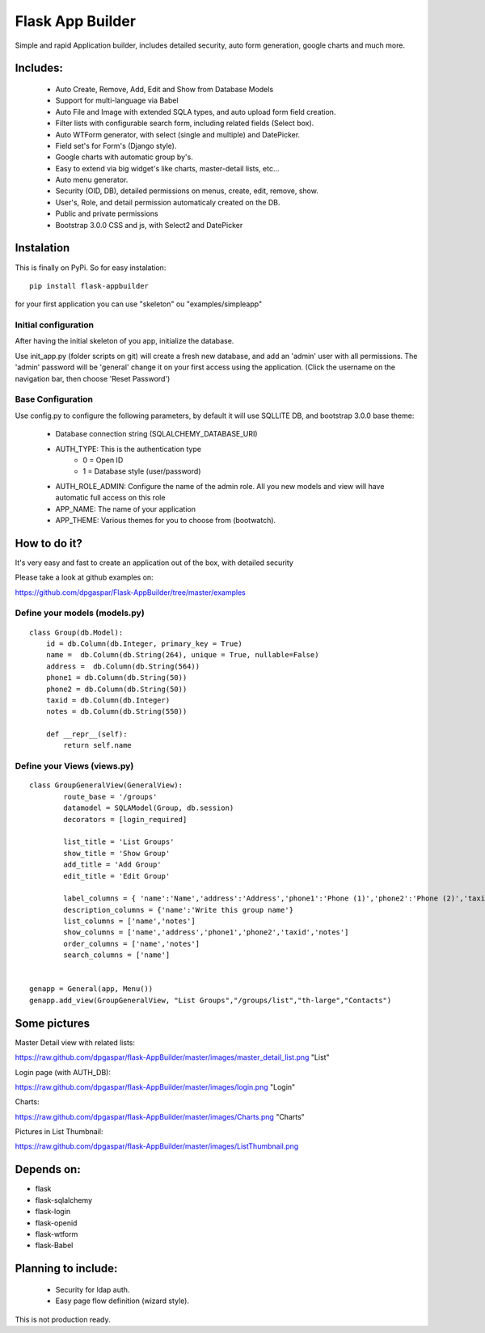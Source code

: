 Flask App Builder
=================

Simple and rapid Application builder, includes detailed security, auto form generation, google charts and much more.


Includes:
---------

  - Auto Create, Remove, Add, Edit and Show from Database Models
  - Support for multi-language via Babel
  - Auto File and Image with extended SQLA types, and auto upload form field creation.
  - Filter lists with configurable search form, including related fields (Select box).
  - Auto WTForm generator, with select (single and multiple) and DatePicker.
  - Field set's for Form's (Django style).
  - Google charts with automatic group by's.
  - Easy to extend via big widget's like charts, master-detail lists, etc...
  - Auto menu generator.
  - Security (OID, DB), detailed permissions on menus, create, edit, remove, show.
  - User's, Role, and detail permission automaticaly created on the DB.
  - Public and private permissions
  - Bootstrap 3.0.0 CSS and js, with Select2 and DatePicker

Instalation
-----------

This is finally on PyPi. So for easy instalation::

    pip install flask-appbuilder

for your first application you can use "skeleton" ou "examples/simpleapp" 

Initial configuration
.....................

After having the initial skeleton of you app, initialize the database.

Use init_app.py (folder scripts on git) will create a fresh new database, and add an 'admin' user with all permissions.
The 'admin' password will be 'general' change it on your first access using the application.
(Click the username on the navigation bar, then choose 'Reset Password')

Base Configuration
..................

Use config.py to configure the following parameters, by default it will use SQLLITE DB, and bootstrap 3.0.0 base theme:

  - Database connection string (SQLALCHEMY_DATABASE_URI)
  - AUTH_TYPE: This is the authentication type
	- 0 = Open ID
	- 1 = Database style (user/password)
  - AUTH_ROLE_ADMIN: Configure the name of the admin role. All you new models and view will have automatic full access on this role
  - APP_NAME: The name of your application
  - APP_THEME: Various themes for you to choose from (bootwatch).

How to do it?
-------------

It's very easy and fast to create an application out of the box, with detailed security

Please take a look at github examples on: 

https://github.com/dpgaspar/Flask-AppBuilder/tree/master/examples


Define your models (models.py)
..............................

::

        class Group(db.Model):
            id = db.Column(db.Integer, primary_key = True)
            name =  db.Column(db.String(264), unique = True, nullable=False)
            address =  db.Column(db.String(564))
            phone1 = db.Column(db.String(50))
            phone2 = db.Column(db.String(50))
            taxid = db.Column(db.Integer)
            notes = db.Column(db.String(550))

            def __repr__(self):
                return self.name


Define your Views (views.py)
............................

::

        class GroupGeneralView(GeneralView):
                route_base = '/groups'
                datamodel = SQLAModel(Group, db.session)
                decorators = [login_required]

                list_title = 'List Groups'
                show_title = 'Show Group'
                add_title = 'Add Group'
                edit_title = 'Edit Group'

                label_columns = { 'name':'Name','address':'Address','phone1':'Phone (1)','phone2':'Phone (2)','taxid':'Tax ID','notes':'Notes'}
                description_columns = {'name':'Write this group name'}
                list_columns = ['name','notes']
                show_columns = ['name','address','phone1','phone2','taxid','notes']
                order_columns = ['name','notes']
                search_columns = ['name']

	
        genapp = General(app, Menu())
        genapp.add_view(GroupGeneralView, "List Groups","/groups/list","th-large","Contacts")


Some pictures
-------------

Master Detail view with related lists:

https://raw.github.com/dpgaspar/flask-AppBuilder/master/images/master_detail_list.png "List"

Login page (with AUTH_DB):

https://raw.github.com/dpgaspar/flask-AppBuilder/master/images/login.png "Login"

Charts:

https://raw.github.com/dpgaspar/flask-AppBuilder/master/images/Charts.png "Charts"

Pictures in List Thumbnail:

https://raw.github.com/dpgaspar/flask-AppBuilder/master/images/ListThumbnail.png

Depends on:
-----------

- flask
- flask-sqlalchemy
- flask-login
- flask-openid
- flask-wtform
- flask-Babel

Planning to include:
--------------------
 
 - Security for ldap auth.
 - Easy page flow definition (wizard style).
 
This is not production ready.

